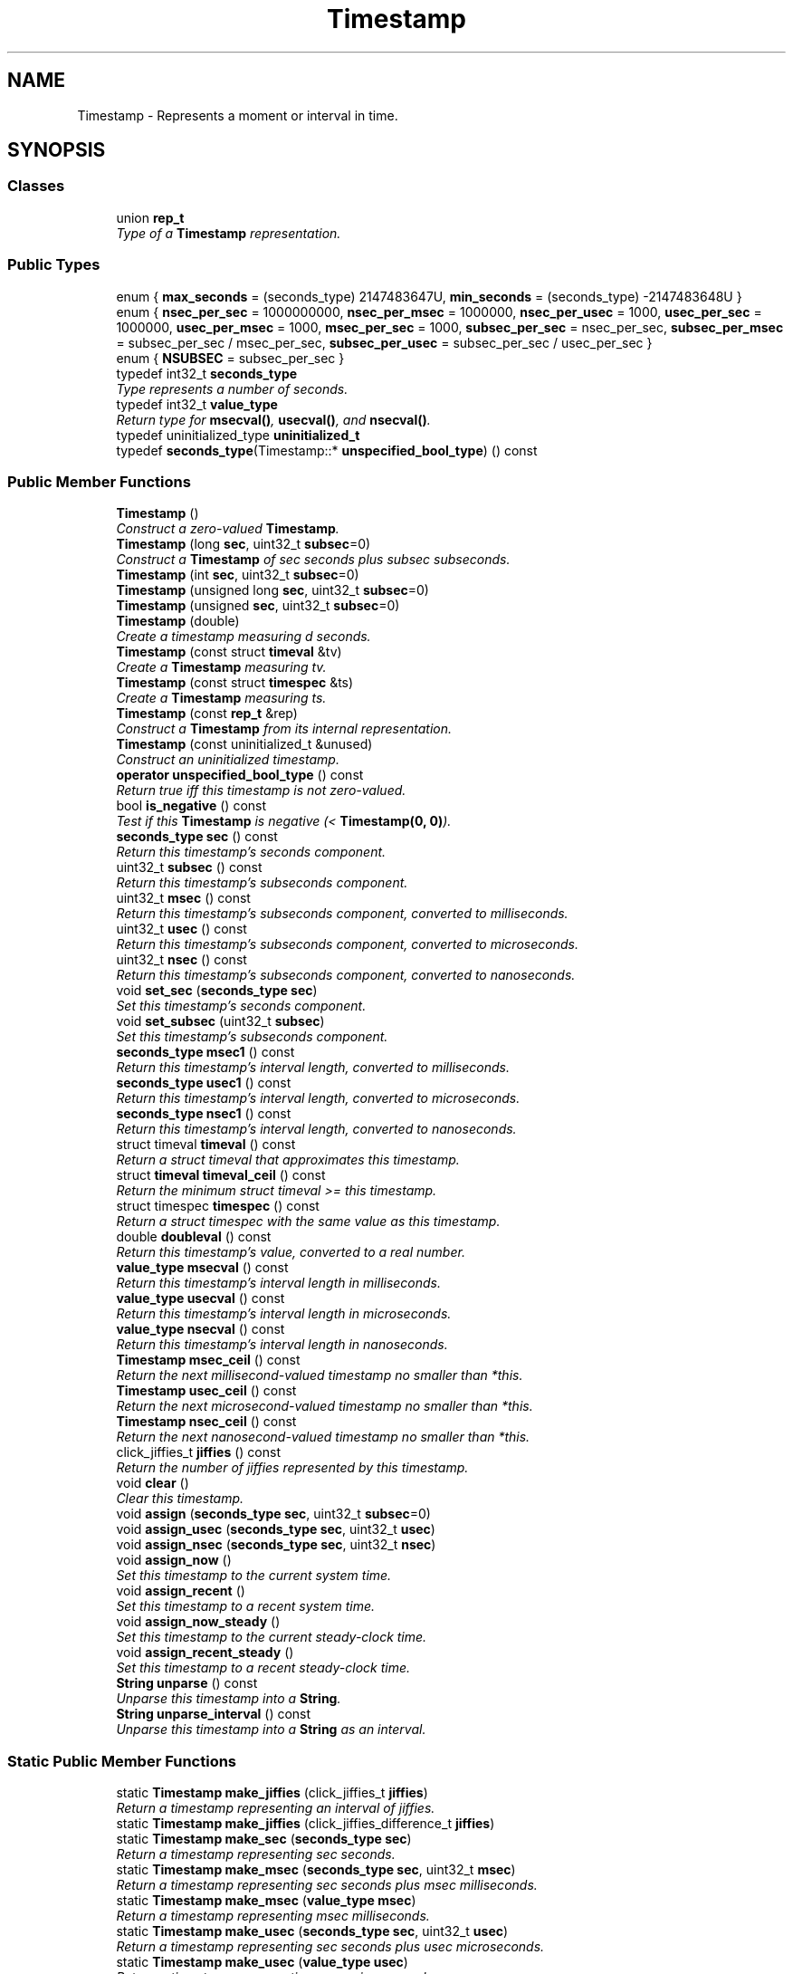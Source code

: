 .TH "Timestamp" 3 "Thu Oct 12 2017" "Click" \" -*- nroff -*-
.ad l
.nh
.SH NAME
Timestamp \- Represents a moment or interval in time\&.  

.SH SYNOPSIS
.br
.PP
.SS "Classes"

.in +1c
.ti -1c
.RI "union \fBrep_t\fP"
.br
.RI "\fIType of a \fBTimestamp\fP representation\&. \fP"
.in -1c
.SS "Public Types"

.in +1c
.ti -1c
.RI "enum { \fBmax_seconds\fP = (seconds_type) 2147483647U, \fBmin_seconds\fP = (seconds_type) -2147483648U }"
.br
.ti -1c
.RI "enum { \fBnsec_per_sec\fP = 1000000000, \fBnsec_per_msec\fP = 1000000, \fBnsec_per_usec\fP = 1000, \fBusec_per_sec\fP = 1000000, \fBusec_per_msec\fP = 1000, \fBmsec_per_sec\fP = 1000, \fBsubsec_per_sec\fP = nsec_per_sec, \fBsubsec_per_msec\fP = subsec_per_sec / msec_per_sec, \fBsubsec_per_usec\fP = subsec_per_sec / usec_per_sec }"
.br
.ti -1c
.RI "enum { \fBNSUBSEC\fP = subsec_per_sec }"
.br
.ti -1c
.RI "typedef int32_t \fBseconds_type\fP"
.br
.RI "\fIType represents a number of seconds\&. \fP"
.ti -1c
.RI "typedef int32_t \fBvalue_type\fP"
.br
.RI "\fIReturn type for \fBmsecval()\fP, \fBusecval()\fP, and \fBnsecval()\fP\&. \fP"
.ti -1c
.RI "typedef uninitialized_type \fBuninitialized_t\fP"
.br
.ti -1c
.RI "typedef \fBseconds_type\fP(Timestamp::* \fBunspecified_bool_type\fP) () const "
.br
.in -1c
.SS "Public Member Functions"

.in +1c
.ti -1c
.RI "\fBTimestamp\fP ()"
.br
.RI "\fIConstruct a zero-valued \fBTimestamp\fP\&. \fP"
.ti -1c
.RI "\fBTimestamp\fP (long \fBsec\fP, uint32_t \fBsubsec\fP=0)"
.br
.RI "\fIConstruct a \fBTimestamp\fP of \fIsec\fP seconds plus \fIsubsec\fP subseconds\&. \fP"
.ti -1c
.RI "\fBTimestamp\fP (int \fBsec\fP, uint32_t \fBsubsec\fP=0)"
.br
.ti -1c
.RI "\fBTimestamp\fP (unsigned long \fBsec\fP, uint32_t \fBsubsec\fP=0)"
.br
.ti -1c
.RI "\fBTimestamp\fP (unsigned \fBsec\fP, uint32_t \fBsubsec\fP=0)"
.br
.ti -1c
.RI "\fBTimestamp\fP (double)"
.br
.RI "\fICreate a timestamp measuring \fId\fP seconds\&. \fP"
.ti -1c
.RI "\fBTimestamp\fP (const struct \fBtimeval\fP &tv)"
.br
.RI "\fICreate a \fBTimestamp\fP measuring \fItv\fP\&. \fP"
.ti -1c
.RI "\fBTimestamp\fP (const struct \fBtimespec\fP &ts)"
.br
.RI "\fICreate a \fBTimestamp\fP measuring \fIts\fP\&. \fP"
.ti -1c
.RI "\fBTimestamp\fP (const \fBrep_t\fP &rep)"
.br
.RI "\fIConstruct a \fBTimestamp\fP from its internal representation\&. \fP"
.ti -1c
.RI "\fBTimestamp\fP (const uninitialized_t &unused)"
.br
.RI "\fIConstruct an uninitialized timestamp\&. \fP"
.ti -1c
.RI "\fBoperator unspecified_bool_type\fP () const "
.br
.RI "\fIReturn true iff this timestamp is not zero-valued\&. \fP"
.ti -1c
.RI "bool \fBis_negative\fP () const "
.br
.RI "\fITest if this \fBTimestamp\fP is negative (< \fBTimestamp(0, 0)\fP)\&. \fP"
.ti -1c
.RI "\fBseconds_type\fP \fBsec\fP () const "
.br
.RI "\fIReturn this timestamp's seconds component\&. \fP"
.ti -1c
.RI "uint32_t \fBsubsec\fP () const "
.br
.RI "\fIReturn this timestamp's subseconds component\&. \fP"
.ti -1c
.RI "uint32_t \fBmsec\fP () const "
.br
.RI "\fIReturn this timestamp's subseconds component, converted to milliseconds\&. \fP"
.ti -1c
.RI "uint32_t \fBusec\fP () const "
.br
.RI "\fIReturn this timestamp's subseconds component, converted to microseconds\&. \fP"
.ti -1c
.RI "uint32_t \fBnsec\fP () const "
.br
.RI "\fIReturn this timestamp's subseconds component, converted to nanoseconds\&. \fP"
.ti -1c
.RI "void \fBset_sec\fP (\fBseconds_type\fP \fBsec\fP)"
.br
.RI "\fISet this timestamp's seconds component\&. \fP"
.ti -1c
.RI "void \fBset_subsec\fP (uint32_t \fBsubsec\fP)"
.br
.RI "\fISet this timestamp's subseconds component\&. \fP"
.ti -1c
.RI "\fBseconds_type\fP \fBmsec1\fP () const "
.br
.RI "\fIReturn this timestamp's interval length, converted to milliseconds\&. \fP"
.ti -1c
.RI "\fBseconds_type\fP \fBusec1\fP () const "
.br
.RI "\fIReturn this timestamp's interval length, converted to microseconds\&. \fP"
.ti -1c
.RI "\fBseconds_type\fP \fBnsec1\fP () const "
.br
.RI "\fIReturn this timestamp's interval length, converted to nanoseconds\&. \fP"
.ti -1c
.RI "struct timeval \fBtimeval\fP () const "
.br
.RI "\fIReturn a struct timeval that approximates this timestamp\&. \fP"
.ti -1c
.RI "struct \fBtimeval\fP \fBtimeval_ceil\fP () const "
.br
.RI "\fIReturn the minimum struct timeval >= this timestamp\&. \fP"
.ti -1c
.RI "struct timespec \fBtimespec\fP () const "
.br
.RI "\fIReturn a struct timespec with the same value as this timestamp\&. \fP"
.ti -1c
.RI "double \fBdoubleval\fP () const "
.br
.RI "\fIReturn this timestamp's value, converted to a real number\&. \fP"
.ti -1c
.RI "\fBvalue_type\fP \fBmsecval\fP () const "
.br
.RI "\fIReturn this timestamp's interval length in milliseconds\&. \fP"
.ti -1c
.RI "\fBvalue_type\fP \fBusecval\fP () const "
.br
.RI "\fIReturn this timestamp's interval length in microseconds\&. \fP"
.ti -1c
.RI "\fBvalue_type\fP \fBnsecval\fP () const "
.br
.RI "\fIReturn this timestamp's interval length in nanoseconds\&. \fP"
.ti -1c
.RI "\fBTimestamp\fP \fBmsec_ceil\fP () const "
.br
.RI "\fIReturn the next millisecond-valued timestamp no smaller than *this\&. \fP"
.ti -1c
.RI "\fBTimestamp\fP \fBusec_ceil\fP () const "
.br
.RI "\fIReturn the next microsecond-valued timestamp no smaller than *this\&. \fP"
.ti -1c
.RI "\fBTimestamp\fP \fBnsec_ceil\fP () const "
.br
.RI "\fIReturn the next nanosecond-valued timestamp no smaller than *this\&. \fP"
.ti -1c
.RI "click_jiffies_t \fBjiffies\fP () const "
.br
.RI "\fIReturn the number of jiffies represented by this timestamp\&. \fP"
.ti -1c
.RI "void \fBclear\fP ()"
.br
.RI "\fIClear this timestamp\&. \fP"
.ti -1c
.RI "void \fBassign\fP (\fBseconds_type\fP \fBsec\fP, uint32_t \fBsubsec\fP=0)"
.br
.ti -1c
.RI "void \fBassign_usec\fP (\fBseconds_type\fP \fBsec\fP, uint32_t \fBusec\fP)"
.br
.ti -1c
.RI "void \fBassign_nsec\fP (\fBseconds_type\fP \fBsec\fP, uint32_t \fBnsec\fP)"
.br
.ti -1c
.RI "void \fBassign_now\fP ()"
.br
.RI "\fISet this timestamp to the current system time\&. \fP"
.ti -1c
.RI "void \fBassign_recent\fP ()"
.br
.RI "\fISet this timestamp to a recent system time\&. \fP"
.ti -1c
.RI "void \fBassign_now_steady\fP ()"
.br
.RI "\fISet this timestamp to the current steady-clock time\&. \fP"
.ti -1c
.RI "void \fBassign_recent_steady\fP ()"
.br
.RI "\fISet this timestamp to a recent steady-clock time\&. \fP"
.ti -1c
.RI "\fBString\fP \fBunparse\fP () const "
.br
.RI "\fIUnparse this timestamp into a \fBString\fP\&. \fP"
.ti -1c
.RI "\fBString\fP \fBunparse_interval\fP () const "
.br
.RI "\fIUnparse this timestamp into a \fBString\fP as an interval\&. \fP"
.in -1c
.SS "Static Public Member Functions"

.in +1c
.ti -1c
.RI "static \fBTimestamp\fP \fBmake_jiffies\fP (click_jiffies_t \fBjiffies\fP)"
.br
.RI "\fIReturn a timestamp representing an interval of \fIjiffies\fP\&. \fP"
.ti -1c
.RI "static \fBTimestamp\fP \fBmake_jiffies\fP (click_jiffies_difference_t \fBjiffies\fP)"
.br
.ti -1c
.RI "static \fBTimestamp\fP \fBmake_sec\fP (\fBseconds_type\fP \fBsec\fP)"
.br
.RI "\fIReturn a timestamp representing \fIsec\fP seconds\&. \fP"
.ti -1c
.RI "static \fBTimestamp\fP \fBmake_msec\fP (\fBseconds_type\fP \fBsec\fP, uint32_t \fBmsec\fP)"
.br
.RI "\fIReturn a timestamp representing \fIsec\fP seconds plus \fImsec\fP milliseconds\&. \fP"
.ti -1c
.RI "static \fBTimestamp\fP \fBmake_msec\fP (\fBvalue_type\fP \fBmsec\fP)"
.br
.RI "\fIReturn a timestamp representing \fImsec\fP milliseconds\&. \fP"
.ti -1c
.RI "static \fBTimestamp\fP \fBmake_usec\fP (\fBseconds_type\fP \fBsec\fP, uint32_t \fBusec\fP)"
.br
.RI "\fIReturn a timestamp representing \fIsec\fP seconds plus \fIusec\fP microseconds\&. \fP"
.ti -1c
.RI "static \fBTimestamp\fP \fBmake_usec\fP (\fBvalue_type\fP \fBusec\fP)"
.br
.RI "\fIReturn a timestamp representing \fIusec\fP microseconds\&. \fP"
.ti -1c
.RI "static \fBTimestamp\fP \fBmake_nsec\fP (\fBseconds_type\fP \fBsec\fP, uint32_t \fBnsec\fP)"
.br
.RI "\fIReturn a timestamp representing \fIsec\fP seconds plus \fInsec\fP nanoseconds\&. \fP"
.ti -1c
.RI "static \fBTimestamp\fP \fBmake_nsec\fP (\fBvalue_type\fP \fBnsec\fP)"
.br
.RI "\fIReturn a timestamp representing \fInsec\fP nanoseconds\&. \fP"
.ti -1c
.RI "static \fBTimestamp\fP \fBepsilon\fP ()"
.br
.RI "\fIReturn the smallest nonzero timestamp, \fBTimestamp(0, 1)\fP\&. \fP"
.ti -1c
.RI "static \fBTimestamp\fP \fBnow\fP ()"
.br
.RI "\fIReturn the current system time\&. \fP"
.ti -1c
.RI "static \fBTimestamp\fP \fBrecent\fP ()"
.br
.RI "\fIReturn a recent system time\&. \fP"
.ti -1c
.RI "static \fBTimestamp\fP \fBnow_steady\fP ()"
.br
.RI "\fIReturn the current steady-clock time\&. \fP"
.ti -1c
.RI "static \fBTimestamp\fP \fBrecent_steady\fP ()"
.br
.RI "\fIReturn a recent steady-clock time\&. \fP"
.ti -1c
.RI "static uint32_t \fBmsec_to_subsec\fP (uint32_t \fBmsec\fP)"
.br
.RI "\fIConvert milliseconds to subseconds\&. \fP"
.ti -1c
.RI "static uint32_t \fBusec_to_subsec\fP (uint32_t \fBusec\fP)"
.br
.RI "\fIConvert microseconds to subseconds\&. \fP"
.ti -1c
.RI "static uint32_t \fBnsec_to_subsec\fP (uint32_t \fBnsec\fP)"
.br
.RI "\fIConvert nanoseconds to subseconds\&. \fP"
.ti -1c
.RI "static uint32_t \fBsubsec_to_msec\fP (uint32_t \fBsubsec\fP)"
.br
.RI "\fIConvert subseconds to milliseconds\&. \fP"
.ti -1c
.RI "static uint32_t \fBsubsec_to_usec\fP (uint32_t \fBsubsec\fP)"
.br
.RI "\fIConvert subseconds to microseconds\&. \fP"
.ti -1c
.RI "static uint32_t \fBsubsec_to_nsec\fP (uint32_t \fBsubsec\fP)"
.br
.RI "\fIConvert subseconds to nanoseconds\&. \fP"
.in -1c
.SS "Friends"

.in +1c
.ti -1c
.RI "bool \fBoperator==\fP (const \fBTimestamp\fP &a, const \fBTimestamp\fP &b)"
.br
.RI "\fICompare two timestamps for equality\&. \fP"
.ti -1c
.RI "bool \fBoperator<\fP (const \fBTimestamp\fP &a, const \fBTimestamp\fP &b)"
.br
.RI "\fICompare two timestamps\&. \fP"
.ti -1c
.RI "\fBTimestamp\fP \fBoperator\-\fP (const \fBTimestamp\fP &b)"
.br
.RI "\fINegate \fIa\fP and return the result\&. \fP"
.ti -1c
.RI "\fBTimestamp\fP & \fBoperator+=\fP (\fBTimestamp\fP &a, const \fBTimestamp\fP &b)"
.br
.RI "\fIAdd \fIb\fP to \fIa\fP\&. \fP"
.ti -1c
.RI "\fBTimestamp\fP & \fBoperator\-=\fP (\fBTimestamp\fP &a, const \fBTimestamp\fP &b)"
.br
.RI "\fISubtract \fIb\fP from \fIa\fP\&. \fP"
.in -1c
.SS "Related Functions"
(Note that these are not member functions\&.) 
.in +1c
.ti -1c
.RI "bool \fBoperator!=\fP (const \fBTimestamp\fP &a, const \fBTimestamp\fP &b)"
.br
.RI "\fICompare two timestamps for inequality\&. \fP"
.ti -1c
.RI "bool \fBoperator<=\fP (const \fBTimestamp\fP &a, const \fBTimestamp\fP &b)"
.br
.RI "\fICompare two timestamps\&. \fP"
.ti -1c
.RI "bool \fBoperator>=\fP (const \fBTimestamp\fP &a, const \fBTimestamp\fP &b)"
.br
.RI "\fICompare two timestamps\&. \fP"
.ti -1c
.RI "bool \fBoperator>\fP (const \fBTimestamp\fP &a, const \fBTimestamp\fP &b)"
.br
.RI "\fICompare two timestamps\&. \fP"
.ti -1c
.RI "\fBStringAccum\fP & \fBoperator<<\fP (\fBStringAccum\fP &sa, const \fBTimestamp\fP &ts)"
.br
.RI "\fIAppend the unparsed representation of \fIts\fP to \fIsa\fP\&. \fP"
.in -1c
.SH "Detailed Description"
.PP 
Represents a moment or interval in time\&. 

The Click \fBTimestamp\fP class represents both moments in time and intervals in time\&. In most Click code, \fBTimestamp\fP replaces the Unix 'struct timeval' and 'struct timespec' structures; for example, \fBTimer\fP expiry times use the \fBTimestamp\fP class\&. Timestamps may be added, subtracted, and compared using the usual operators\&.
.PP
\fBTimestamp\fP measures time in seconds, and provides access to seconds and 'subseconds', or fractions of a second\&. Click can be configured with either microsecond or nanosecond precision\&. Thus, one subsecond might equal either one microsecond or one nanosecond\&. The subsec_per_sec enumeration constant equals the number of subseconds in a second; the timestamp's \fBsubsec()\fP value should always lie between 0 and subsec_per_sec - 1\&. (The \fC--enable-nanotimestamp\fP configuration option enables nanosecond-precision timestamps at user level; kernel modules use the kernel's native timestamp precision, which in later versions of Linux is nanosecond-precision\&.)
.PP
A \fBTimestamp\fP with \fBsec()\fP < 0 is negative\&. Note that \fBsubsec()\fP is always nonnegative\&. A \fBTimestamp\fP's value always equals (\fBsec()\fP + \fBsubsec()\fP / (double) subsec_per_sec); thus, the \fBTimestamp\fP value of -0\&.1 is represented as \fBsec()\fP == -1, \fBusec()\fP == +900000\&. 
.SH "Member Typedef Documentation"
.PP 
.SS "typedef int32_t \fBTimestamp::seconds_type\fP"

.PP
Type represents a number of seconds\&. 
.SS "typedef int32_t \fBTimestamp::value_type\fP"

.PP
Return type for \fBmsecval()\fP, \fBusecval()\fP, and \fBnsecval()\fP\&. 
.SH "Member Enumeration Documentation"
.PP 
.SS "anonymous enum"

.PP
\fBEnumerator\fP
.in +1c
.TP
\fB\fImax_seconds \fP\fP
Maximum number of seconds representable in a \fBTimestamp\fP\&. 
.TP
\fB\fImin_seconds \fP\fP
Minimum number of seconds representable in a \fBTimestamp\fP\&. 
.SS "anonymous enum"

.PP
\fBEnumerator\fP
.in +1c
.TP
\fB\fIsubsec_per_sec \fP\fP
Number of subseconds in a second\&. Can be 1000000 or 1000000000, depending on how Click is compiled\&. 
.SH "Constructor & Destructor Documentation"
.PP 
.SS "Timestamp::Timestamp ()\fC [inline]\fP"

.PP
Construct a zero-valued \fBTimestamp\fP\&. 
.SS "Timestamp::Timestamp (long sec, uint32_t subsec = \fC0\fP)\fC [inline]\fP, \fC [explicit]\fP"

.PP
Construct a \fBTimestamp\fP of \fIsec\fP seconds plus \fIsubsec\fP subseconds\&. 
.PP
\fBParameters:\fP
.RS 4
\fIsec\fP number of seconds 
.br
\fIsubsec\fP number of subseconds (defaults to 0)
.RE
.PP
The \fIsubsec\fP parameter must be between 0 and subsec_per_sec - 1, and the \fIsec\fP parameter must be between \fBmin_seconds \fP and \fBmax_seconds \fP\&. Errors are not necessarily checked\&. 
.SS "Timestamp::Timestamp (int sec, uint32_t subsec = \fC0\fP)\fC [inline]\fP, \fC [explicit]\fP"
This is an overloaded member function, provided for convenience\&. It differs from the above function only in what argument(s) it accepts\&. 
.SS "Timestamp::Timestamp (unsigned long sec, uint32_t subsec = \fC0\fP)\fC [inline]\fP, \fC [explicit]\fP"
This is an overloaded member function, provided for convenience\&. It differs from the above function only in what argument(s) it accepts\&. 
.SS "Timestamp::Timestamp (unsigned sec, uint32_t subsec = \fC0\fP)\fC [inline]\fP, \fC [explicit]\fP"
This is an overloaded member function, provided for convenience\&. It differs from the above function only in what argument(s) it accepts\&. 
.SS "Timestamp::Timestamp (double d)\fC [inline]\fP, \fC [explicit]\fP"

.PP
Create a timestamp measuring \fId\fP seconds\&. 
.SS "Timestamp::Timestamp (const struct \fBtimeval\fP & tv)\fC [inline]\fP"

.PP
Create a \fBTimestamp\fP measuring \fItv\fP\&. 
.PP
\fBParameters:\fP
.RS 4
\fItv\fP timeval structure 
.RE
.PP

.SS "Timestamp::Timestamp (const struct \fBtimespec\fP & ts)\fC [inline]\fP"

.PP
Create a \fBTimestamp\fP measuring \fIts\fP\&. 
.PP
\fBParameters:\fP
.RS 4
\fIts\fP timespec structure 
.RE
.PP

.SS "Timestamp::Timestamp (const \fBrep_t\fP & rep)\fC [inline]\fP"

.PP
Construct a \fBTimestamp\fP from its internal representation\&. 
.SS "Timestamp::Timestamp (const uninitialized_t & unused)\fC [inline]\fP"

.PP
Construct an uninitialized timestamp\&. 
.SH "Member Function Documentation"
.PP 
.SS "Timestamp::operator unspecified_bool_type () const\fC [inline]\fP"

.PP
Return true iff this timestamp is not zero-valued\&. 
.SS "bool Timestamp::is_negative () const\fC [inline]\fP"

.PP
Test if this \fBTimestamp\fP is negative (< \fBTimestamp(0, 0)\fP)\&. 
.SS "\fBTimestamp::seconds_type\fP Timestamp::sec () const\fC [inline]\fP"

.PP
Return this timestamp's seconds component\&. 
.SS "uint32_t Timestamp::subsec () const\fC [inline]\fP"

.PP
Return this timestamp's subseconds component\&. 
.SS "uint32_t Timestamp::msec () const\fC [inline]\fP"

.PP
Return this timestamp's subseconds component, converted to milliseconds\&. 
.SS "uint32_t Timestamp::usec () const\fC [inline]\fP"

.PP
Return this timestamp's subseconds component, converted to microseconds\&. 
.SS "uint32_t Timestamp::nsec () const\fC [inline]\fP"

.PP
Return this timestamp's subseconds component, converted to nanoseconds\&. 
.SS "void Timestamp::set_sec (\fBseconds_type\fP sec)\fC [inline]\fP"

.PP
Set this timestamp's seconds component\&. The subseconds component is left unchanged\&. 
.SS "void Timestamp::set_subsec (uint32_t subsec)\fC [inline]\fP"

.PP
Set this timestamp's subseconds component\&. 
.PP
\fBParameters:\fP
.RS 4
\fIsubsec\fP number of subseconds
.RE
.PP
The seconds component is left unchanged\&. 
.SS "\fBTimestamp::seconds_type\fP Timestamp::msec1 () const\fC [inline]\fP"

.PP
Return this timestamp's interval length, converted to milliseconds\&. Will overflow on intervals of more than 2147483\&.647 seconds\&. 
.SS "\fBTimestamp::seconds_type\fP Timestamp::usec1 () const\fC [inline]\fP"

.PP
Return this timestamp's interval length, converted to microseconds\&. Will overflow on intervals of more than 2147\&.483647 seconds\&. 
.SS "\fBTimestamp::seconds_type\fP Timestamp::nsec1 () const\fC [inline]\fP"

.PP
Return this timestamp's interval length, converted to nanoseconds\&. Will overflow on intervals of more than 2\&.147483647 seconds\&. 
.SS "struct timeval Timestamp::timeval () const"

.PP
Return a struct timeval that approximates this timestamp\&. If \fBTimestamp\fP and struct timeval have the same size and representation, then this operation returns a 'const struct timeval &' whose address is the same as this \fBTimestamp\fP\&. If Timestamps have nanosecond precision, the conversion rounds down, so \fBTimestamp\fP(t\&.timeval()) <= t\&. 
.SS "struct \fBtimeval\fP Timestamp::timeval_ceil () const"

.PP
Return the minimum struct timeval >= this timestamp\&. If \fBTimestamp\fP and struct timeval have the same size and representation, then this operation returns a 'const struct timeval &' whose address is the same as this \fBTimestamp\fP\&. 
.SS "struct timespec Timestamp::timespec () const"

.PP
Return a struct timespec with the same value as this timestamp\&. If \fBTimestamp\fP and struct timespec have the same size and representation, then this operation returns a 'const struct timespec &' whose address is the same as this \fBTimestamp\fP\&. 
.SS "double Timestamp::doubleval () const\fC [inline]\fP"

.PP
Return this timestamp's value, converted to a real number\&. 
.SS "\fBvalue_type\fP Timestamp::msecval () const\fC [inline]\fP"

.PP
Return this timestamp's interval length in milliseconds\&. 
.SS "\fBvalue_type\fP Timestamp::usecval () const\fC [inline]\fP"

.PP
Return this timestamp's interval length in microseconds\&. 
.SS "\fBvalue_type\fP Timestamp::nsecval () const\fC [inline]\fP"

.PP
Return this timestamp's interval length in nanoseconds\&. 
.SS "\fBTimestamp\fP Timestamp::msec_ceil () const\fC [inline]\fP"

.PP
Return the next millisecond-valued timestamp no smaller than *this\&. 
.SS "\fBTimestamp\fP Timestamp::usec_ceil () const\fC [inline]\fP"

.PP
Return the next microsecond-valued timestamp no smaller than *this\&. 
.SS "\fBTimestamp\fP Timestamp::nsec_ceil () const\fC [inline]\fP"

.PP
Return the next nanosecond-valued timestamp no smaller than *this\&. 
.SS "\fBTimestamp\fP Timestamp::make_jiffies (click_jiffies_t jiffies)\fC [inline]\fP, \fC [static]\fP"

.PP
Return a timestamp representing an interval of \fIjiffies\fP\&. 
.SS "\fBTimestamp\fP Timestamp::make_jiffies (click_jiffies_difference_t jiffies)\fC [inline]\fP, \fC [static]\fP"
This is an overloaded member function, provided for convenience\&. It differs from the above function only in what argument(s) it accepts\&. 
.SS "click_jiffies_t Timestamp::jiffies () const\fC [inline]\fP"

.PP
Return the number of jiffies represented by this timestamp\&. 
.SS "static \fBTimestamp\fP Timestamp::make_sec (\fBseconds_type\fP sec)\fC [inline]\fP, \fC [static]\fP"

.PP
Return a timestamp representing \fIsec\fP seconds\&. 
.SS "static \fBTimestamp\fP Timestamp::make_msec (\fBseconds_type\fP sec, uint32_t msec)\fC [inline]\fP, \fC [static]\fP"

.PP
Return a timestamp representing \fIsec\fP seconds plus \fImsec\fP milliseconds\&. 
.PP
\fBPrecondition:\fP
.RS 4
0 <= \fImsec\fP < 1000 
.RE
.PP

.SS "static \fBTimestamp\fP Timestamp::make_msec (\fBvalue_type\fP msec)\fC [inline]\fP, \fC [static]\fP"

.PP
Return a timestamp representing \fImsec\fP milliseconds\&. 
.SS "static \fBTimestamp\fP Timestamp::make_usec (\fBseconds_type\fP sec, uint32_t usec)\fC [inline]\fP, \fC [static]\fP"

.PP
Return a timestamp representing \fIsec\fP seconds plus \fIusec\fP microseconds\&. 
.PP
\fBPrecondition:\fP
.RS 4
0 <= \fIusec\fP < 1000000 
.RE
.PP

.SS "static \fBTimestamp\fP Timestamp::make_usec (\fBvalue_type\fP usec)\fC [inline]\fP, \fC [static]\fP"

.PP
Return a timestamp representing \fIusec\fP microseconds\&. 
.SS "static \fBTimestamp\fP Timestamp::make_nsec (\fBseconds_type\fP sec, uint32_t nsec)\fC [inline]\fP, \fC [static]\fP"

.PP
Return a timestamp representing \fIsec\fP seconds plus \fInsec\fP nanoseconds\&. 
.PP
\fBPrecondition:\fP
.RS 4
0 <= \fInsec\fP < 1000000000 
.RE
.PP

.SS "static \fBTimestamp\fP Timestamp::make_nsec (\fBvalue_type\fP nsec)\fC [inline]\fP, \fC [static]\fP"

.PP
Return a timestamp representing \fInsec\fP nanoseconds\&. 
.SS "static \fBTimestamp\fP Timestamp::epsilon ()\fC [inline]\fP, \fC [static]\fP"

.PP
Return the smallest nonzero timestamp, \fBTimestamp(0, 1)\fP\&. 
.SS "void Timestamp::clear ()\fC [inline]\fP"

.PP
Clear this timestamp\&. 
.SS "void Timestamp::assign (\fBseconds_type\fP sec, uint32_t subsec = \fC0\fP)\fC [inline]\fP"
Set this timestamp to a seconds-and-subseconds value\&.
.PP
\fBSee also:\fP
.RS 4
\fBTimestamp(int, int)\fP 
.RE
.PP

.SS "void Timestamp::assign_usec (\fBseconds_type\fP sec, uint32_t usec)\fC [inline]\fP"
Assign this timestamp to a seconds-and-microseconds value\&. 
.SS "void Timestamp::assign_nsec (\fBseconds_type\fP sec, uint32_t nsec)\fC [inline]\fP"
Assign this timestamp to a seconds-and-nanoseconds value\&. 
.SS "\fBTimestamp\fP Timestamp::now ()\fC [inline]\fP, \fC [static]\fP"

.PP
Return the current system time\&. neverSystem time is measured in seconds since January 1, 1970 GMT\&. Produces the most precise timestamp available\&.
.PP
\fBNote:\fP
.RS 4
System time can jump forwards or backwards as a result of user actions\&. For a clock that never moves backwards, see \fBnow_steady()\fP\&. 
.RE
.PP
\fBSee also:\fP
.RS 4
\fBrecent()\fP, \fBassign_now()\fP, \fBnow_steady()\fP 
.RE
.PP

.SS "void Timestamp::assign_now ()\fC [inline]\fP"

.PP
Set this timestamp to the current system time\&. Like '*this = Timestamp::now()'\&. 
.PP
\fBSee also:\fP
.RS 4
\fBnow()\fP, \fBassign_recent()\fP 
.RE
.PP

.SS "\fBTimestamp\fP Timestamp::recent ()\fC [inline]\fP, \fC [static]\fP"

.PP
Return a recent system time\&. The \fBTimestamp::now()\fP function calculates the current system time, which is relatively expensive\&. \fBTimestamp::recent()\fP can be faster, but is less precise: it returns a cached copy of a recent system time\&. 
.PP
\fBSee also:\fP
.RS 4
\fBnow()\fP, \fBassign_recent()\fP 
.RE
.PP

.SS "void Timestamp::assign_recent ()\fC [inline]\fP"

.PP
Set this timestamp to a recent system time\&. Like '*this = Timestamp::recent()'\&. 
.PP
\fBSee also:\fP
.RS 4
\fBrecent()\fP, \fBassign_now()\fP 
.RE
.PP

.SS "\fBTimestamp\fP Timestamp::now_steady ()\fC [inline]\fP, \fC [static]\fP"

.PP
Return the current steady-clock time\&. The steady clock, often called a monotonic clock, is a system clock that never moves backwards\&. Steady-clock time is measured in seconds since an undefined start point (often related to the most recent boot)\&. Produces the most precise timestamp available\&.
.PP
\fBNote:\fP
.RS 4
Steady-clock times and system times are incomparable, since they have different start points\&.
.RE
.PP
\fBSee also:\fP
.RS 4
\fBrecent_steady()\fP, \fBassign_now_steady()\fP 
.RE
.PP

.SS "void Timestamp::assign_now_steady ()\fC [inline]\fP"

.PP
Set this timestamp to the current steady-clock time\&. Like '*this = Timestamp::now_steady()'\&. 
.PP
\fBSee also:\fP
.RS 4
\fBnow_steady()\fP 
.RE
.PP

.SS "\fBTimestamp\fP Timestamp::recent_steady ()\fC [inline]\fP, \fC [static]\fP"

.PP
Return a recent steady-clock time\&. The \fBTimestamp::now_steady()\fP function calculates the current steady-clock time, which is relatively expensive\&. \fBTimestamp::recent_steady()\fP can be faster, but is less precise: it returns a cached copy of a recent steady-clock time\&. 
.PP
\fBSee also:\fP
.RS 4
\fBnow_steady()\fP, \fBassign_recent_steady()\fP 
.RE
.PP

.SS "void Timestamp::assign_recent_steady ()\fC [inline]\fP"

.PP
Set this timestamp to a recent steady-clock time\&. Like '*this = Timestamp::recent_steady()'\&. 
.PP
\fBSee also:\fP
.RS 4
\fBrecent_steady()\fP, \fBassign_now_steady()\fP 
.RE
.PP

.SS "\fBString\fP Timestamp::unparse () const"

.PP
Unparse this timestamp into a \fBString\fP\&. Returns a string formatted like '10\&.000000', with at least six subsecond digits\&. (Nanosecond-precision timestamps where the number of nanoseconds is not evenly divisible by 1000 are given nine subsecond digits\&.) 
.SS "\fBString\fP Timestamp::unparse_interval () const"

.PP
Unparse this timestamp into a \fBString\fP as an interval\&. Returns a string formatted like '1us' or '1\&.000002s'\&. 
.SS "static uint32_t Timestamp::msec_to_subsec (uint32_t msec)\fC [inline]\fP, \fC [static]\fP"

.PP
Convert milliseconds to subseconds\&. Subseconds are either microseconds or nanoseconds, depending on configuration options and driver choice\&. 
.PP
\fBSee also:\fP
.RS 4
\fBusec_to_subsec()\fP, \fBnsec_to_subsec()\fP, \fBsubsec_to_msec()\fP, \fBsubsec_to_usec()\fP, \fBsubsec_to_nsec()\fP 
.RE
.PP

.SS "static uint32_t Timestamp::usec_to_subsec (uint32_t usec)\fC [inline]\fP, \fC [static]\fP"

.PP
Convert microseconds to subseconds\&. 
.SS "static uint32_t Timestamp::nsec_to_subsec (uint32_t nsec)\fC [inline]\fP, \fC [static]\fP"

.PP
Convert nanoseconds to subseconds\&. 
.SS "static uint32_t Timestamp::subsec_to_msec (uint32_t subsec)\fC [inline]\fP, \fC [static]\fP"

.PP
Convert subseconds to milliseconds\&. 
.SS "static uint32_t Timestamp::subsec_to_usec (uint32_t subsec)\fC [inline]\fP, \fC [static]\fP"

.PP
Convert subseconds to microseconds\&. 
.SS "static uint32_t Timestamp::subsec_to_nsec (uint32_t subsec)\fC [inline]\fP, \fC [static]\fP"

.PP
Convert subseconds to nanoseconds\&. 
.SH "Friends And Related Function Documentation"
.PP 
.SS "bool operator== (const \fBTimestamp\fP & a, const \fBTimestamp\fP & b)\fC [friend]\fP"

.PP
Compare two timestamps for equality\&. never Returns true iff the two operands have the same seconds and subseconds components\&. 
.SS "bool operator< (const \fBTimestamp\fP & a, const \fBTimestamp\fP & b)\fC [friend]\fP"

.PP
Compare two timestamps\&. Returns true iff \fIa\fP represents a shorter interval than \fIb\fP, or considered as absolute time, \fIa\fP happened before \fIb\fP\&. 
.SS "\fBTimestamp\fP operator\- (const \fBTimestamp\fP & b)\fC [friend]\fP"

.PP
Negate \fIa\fP and return the result\&. 
.SS "\fBTimestamp\fP& operator+= (\fBTimestamp\fP & a, const \fBTimestamp\fP & b)\fC [friend]\fP"

.PP
Add \fIb\fP to \fIa\fP\&. Returns the result (the new value of \fIa\fP)\&. 
.SS "\fBTimestamp\fP& operator\-= (\fBTimestamp\fP & a, const \fBTimestamp\fP & b)\fC [friend]\fP"

.PP
Subtract \fIb\fP from \fIa\fP\&. Returns the result (the new value of \fIa\fP)\&. 
.SS "bool operator!= (const \fBTimestamp\fP & a, const \fBTimestamp\fP & b)\fC [related]\fP"

.PP
Compare two timestamps for inequality\&. Returns true iff !(\fIa\fP == \fIb\fP)\&. 
.SS "bool operator<= (const \fBTimestamp\fP & a, const \fBTimestamp\fP & b)\fC [related]\fP"

.PP
Compare two timestamps\&. Returns true iff \fIa\fP measures an interval no larger than \fIb\fP, or considered as absolute time, \fIa\fP happened at or before \fIb\fP\&. 
.SS "bool operator>= (const \fBTimestamp\fP & a, const \fBTimestamp\fP & b)\fC [related]\fP"

.PP
Compare two timestamps\&. Returns true iff \fIa\fP measures an interval no shorter than \fIb\fP, or considered as absolute time, \fIa\fP happened at or after \fIb\fP\&. 
.SS "bool operator> (const \fBTimestamp\fP & a, const \fBTimestamp\fP & b)\fC [related]\fP"

.PP
Compare two timestamps\&. Returns true iff \fIa\fP measures a longer interval than \fIb\fP, or considered as absolute time, \fIa\fP happened after \fIb\fP\&. 
.SS "\fBStringAccum\fP & operator<< (\fBStringAccum\fP & sa, const \fBTimestamp\fP & ts)\fC [related]\fP"

.PP
Append the unparsed representation of \fIts\fP to \fIsa\fP\&. Same as \fIsa\fP << \fIts\&.unparse()\fP\&. 

.SH "Author"
.PP 
Generated automatically by Doxygen for Click from the source code\&.
